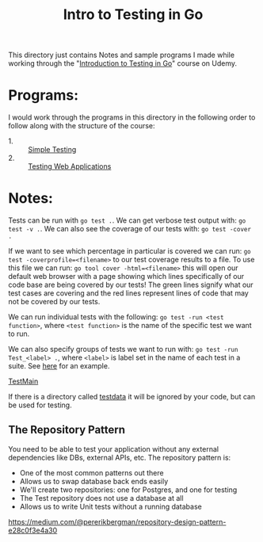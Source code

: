 #+TITLE: Intro to Testing in Go

This directory just contains Notes and sample programs I made while working
through the "[[https://www.udemy.com/course/introduction-to-testing-in-go-golang/][Introduction to Testing in Go]]" course on Udemy.

* Programs:
  I would work through the programs in this directory in the following order to
  follow along with the structure of the course:
  - 1. :: [[./primeNumbers/][Simple Testing]]
  - 2. :: [[./webapp/][Testing Web Applications]]

* Notes:
  Tests can be run with ~go test .~. We can get verbose test output with:
  ~go test -v .~. We can also see the coverage of our tests with:
  ~go test -cover .~

  If we want to see which percentage in particular is covered we can run:
  ~go test -coverprofile=<filename>~ to our test coverage results to a file. To
  use this file we can run: ~go tool cover -html=<filename>~ this will open our
  default web browser with a page showing which lines specifically of our code
  base are being covered by our tests! The green lines signify what our test
  cases are covering and the red lines represent lines of code that may not be
  covered by our tests.

  We can run individual tests with the following:
  ~go test -run <test function>~, where =<test function>= is the name of the
  specific test we want to run.

  We can also specify groups of tests we want to run with:
  ~go test -run Test_<label> .~, where =<label>= is label set in the name of
  each test in a suite. See [[./primeNumbers/main_test.go][here]] for an example.

  [[https://medium.com/goingogo/why-use-testmain-for-testing-in-go-dafb52b406bc][TestMain]]

  If there is a directory called [[https://dave.cheney.net/2016/05/10/test-fixtures-in-go][testdata]] it will be ignored by your code, but
  can be used for testing.

** The Repository Pattern
   You need to be able to test your application without any external
   dependencies like DBs, external APIs, etc. The repository pattern is:
   - One of the most common patterns out there
   - Allows us to swap database back ends easily
   - We'll create two repositories: one for Postgres, and one for testing
   - The Test repository does not use a database at all
   - Allows us to write Unit tests without a running database

   [[https://medium.com/@pererikbergman/repository-design-pattern-e28c0f3e4a30]]
